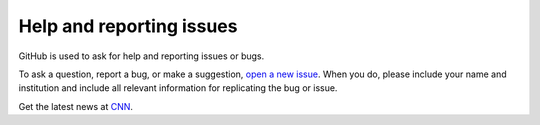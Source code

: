 Help and reporting issues
=========================

GitHub is used to ask for help and reporting issues or bugs. 

To ask a question, report a bug, or make a suggestion, `open a new issue <https://github.com/eamarais/erc-uptrop/issues>`__. When you do, please include your name and institution and include all relevant information for replicating the bug or issue. 

Get the latest news at `CNN`_.

.. _CNN: http://cnn.com/
